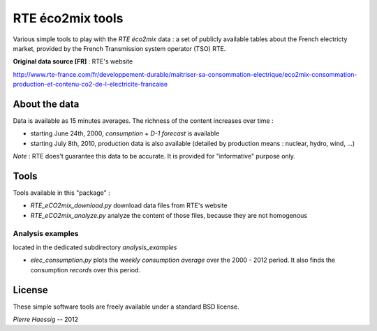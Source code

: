 :::::::::::::::::
RTE éco2mix tools
:::::::::::::::::

Various simple tools to play with the *RTE éco2mix* data :
a set of publicly available tables about the French electricty market,
provided by the French Transmission system operator (TSO) RTE.

**Original data source [FR]** : RTE's website

http://www.rte-france.com/fr/developpement-durable/maitriser-sa-consommation-electrique/eco2mix-consommation-production-et-contenu-co2-de-l-electricite-francaise


About the data
==============

Data is available as 15 minutes averages. 
The richness of the content increases over time :

* starting June 24th, 2000, *consumption* + *D-1 forecast* is available
* starting July 8th, 2010, production data is also available
  (detailed by production means : nuclear, hydro, wind, ...)

*Note* : RTE does't guarantee this data to be accurate.
It is provided for "informative" purpose only.

Tools
=====

Tools available in this "package" :

* *RTE_eCO2mix_download.py*
  download data files from RTE's website
* *RTE_eCO2mix_analyze.py*
  analyze the content of those files, because they are not homogenous

Analysis examples
-----------------
located in the dedicated subdirectory `analysis_examples`

* *elec_consumption.py*
  plots the *weekly consumption average* over the 2000 - 2012 period.
  It also finds the consumption *records* over this period.

.. image:: https://github.com/pierre-haessig/french-elec/raw/master/analysis_examples/weekly_consumption_2001-2011_with_records.png
    :height: 20em


License
=======

These simple software tools are freely available under a standard BSD license.

*Pierre Haessig* -- 2012
